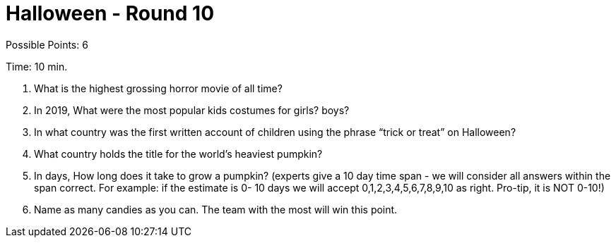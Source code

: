 = Halloween - Round 10

Possible Points: 6

Time: 10 min.

1. What is the highest grossing horror movie of all time? 

2. In 2019, What were the most popular kids costumes for 
    girls?
    boys?

3. In what country was the first written account of children using the phrase “trick or treat” on Halloween?

4. What country holds the title for the world's heaviest pumpkin?

5. In days, How long does it take to grow a pumpkin? (experts give a 10 day time span - we will consider all answers within the span correct. For example: if the estimate is 0- 10 days we will accept 0,1,2,3,4,5,6,7,8,9,10 as right. Pro-tip, it is NOT 0-10!) 

6. Name as many candies as you can. The team with the most will win this point.
